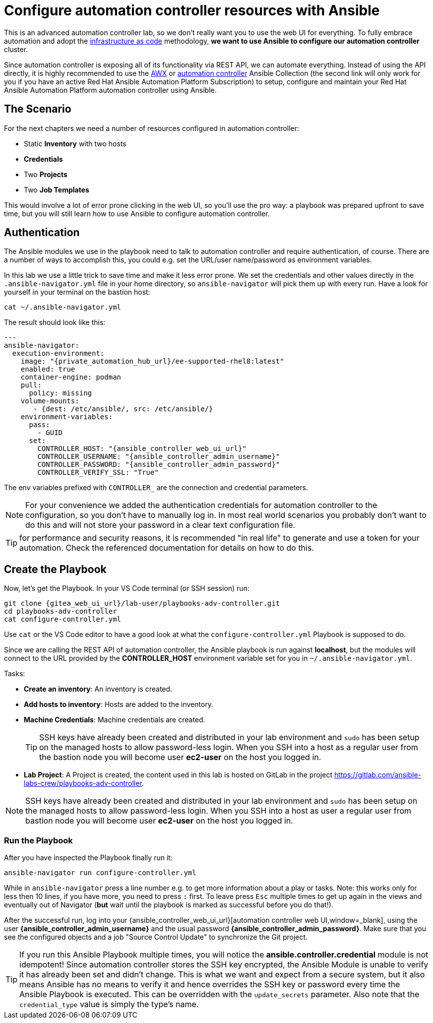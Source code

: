 # Configure automation controller resources with Ansible

This is an advanced automation controller lab, so we don’t really want you to use the web UI for everything. To fully embrace automation and adopt the https://en.wikipedia.org/wiki/Infrastructure_as_code[infrastructure as code,window=_blank] methodology, **we want to use Ansible to configure our automation controller** cluster.

Since automation controller is exposing all of its functionality via REST API, we can automate everything.
Instead of using the API directly, it is highly recommended to use the https://github.com/ansible/awx/tree/devel/awx_collection[AWX,window=_blank] or https://cloud.redhat.com/ansible/automation-hub/repo/published/ansible/controller[automation controller,window=_blank] Ansible Collection (the second link will only work for you if you have an active Red Hat Ansible Automation Platform Subscription) to setup, configure and maintain your Red Hat Ansible Automation Platform automation controller using Ansible.

== The Scenario

For the next chapters we need a number of resources configured in automation controller:

- Static **Inventory** with two hosts
- **Credentials**
- Two **Projects**
- Two **Job Templates**

This would involve a lot of error prone clicking in the web UI, so you'll use the pro way: a playbook was prepared upfront to save time, but you will still learn how to use Ansible to configure automation controller.

== Authentication

The Ansible modules we use in the playbook need to talk to automation controller and require authentication, of course. There are a number of ways to accomplish this, you could e.g. set the URL/user name/password as environment variables.

In this lab we use a little trick to save time and make it less error prone.
We set the credentials and other values directly in the `.ansible-navigator.yml` file in your home directory, so `ansible-navigator` will pick them up with every run.
Have a look for yourself in your terminal on the bastion host:

[source,shell,role=execute]
----
cat ~/.ansible-navigator.yml
----

The result should look like this:

[source,yaml,subs="attributes"]
----
---
ansible-navigator:
  execution-environment:
    image: "{private_automation_hub_url}/ee-supported-rhel8:latest"
    enabled: true
    container-engine: podman
    pull:
      policy: missing
    volume-mounts:
       - {dest: /etc/ansible/, src: /etc/ansible/}
    environment-variables:
      pass:
        - GUID
      set:
        CONTROLLER_HOST: "{ansible_controller_web_ui_url}"
        CONTROLLER_USERNAME: "{ansible_controller_admin_username}"
        CONTROLLER_PASSWORD: "{ansible_controller_admin_password}"
        CONTROLLER_VERIFY_SSL: "True"
----

The env variables prefixed with `CONTROLLER_` are the connection and credential parameters.

NOTE: For your convenience we added the authentication credentials for automation controller to the configuration, so you don't have to manually log in. In most real world scenarios you probably don't want to do this and will not store your password in a clear text configuration file.

TIP: for performance and security reasons, it is recommended "in real life" to generate and use a token for your automation.
Check the referenced documentation for details on how to do this.

== Create the Playbook

Now, let's get the Playbook. In your VS Code terminal (or SSH session) run:

[source,shell,role=execute,subs="attributes"]
----
git clone {gitea_web_ui_url}/lab-user/playbooks-adv-controller.git
cd playbooks-adv-controller
cat configure-controller.yml
----

Use `cat` or the VS Code editor to have a good look at what the `configure-controller.yml` Playbook is supposed to do.

Since we are calling the REST API of automation controller, the Ansible playbook is run against **localhost**, but the modules will connect to the URL provided by the **CONTROLLER_HOST** environment variable set for you in `~/.ansible-navigator.yml`.

Tasks:

* **Create an inventory**: An inventory is created.
* **Add hosts to inventory**: Hosts are added to the inventory.
* **Machine Credentials**: Machine credentials are created.
+
TIP: SSH keys have already been created and distributed in your lab environment and `sudo` has been setup on the managed hosts to allow password-less login. When you SSH into a host as a regular user from the bastion node you will become user **ec2-user** on the host you logged in.

* **Lab Project**: A Project is created, the content used in this lab is hosted on GitLab in the project https://gitlab.com/ansible-labs-crew/playbooks-adv-controller[https://gitlab.com/ansible-labs-crew/playbooks-adv-controller,window=_blank].

NOTE: SSH keys have already been created and distributed in your lab environment and `sudo` has been setup on the managed hosts to allow password-less login. When you SSH into a host as user a regular user from bastion node you will become user **ec2-user** on the host you logged in.

=== Run the Playbook

After you have inspected the Playbook finally run it:

[source,shell,role=execute]
----
ansible-navigator run configure-controller.yml
----

While in `ansible-navigator` press a line number e.g. to get more information about a play or tasks. Note: this works only for less then 10 lines, if you have more, you need to press `:` first.
To leave press `Esc` multiple times to get up again in the views and eventually out of Navigator (**but** wait until the playbook is marked as successful before you do that!).

After the successful run, log into your {ansible_controller_web_ui_url}[automation controller web UI,window=_blank], using the user *{ansible_controller_admin_username}* and the usual password *{ansible_controller_admin_password}*.
Make sure that you see the configured objects and a job "Source Control Update" to synchronize the Git project.

TIP: If you run this Ansible Playbook multiple times, you will notice the **ansible.controller.credential** module is not idempotent! Since automation controller stores the SSH key encrypted, the Ansible Module is unable to verify it has already been set and didn't change. This is what we want and expect from a secure system, but it also means Ansible has no means to verify it and hence overrides the SSH key or password every time the Ansible Playbook is executed.
This can be overridden with the `update_secrets` parameter.
Also note that the `credential_type` value is simply the type's name.
